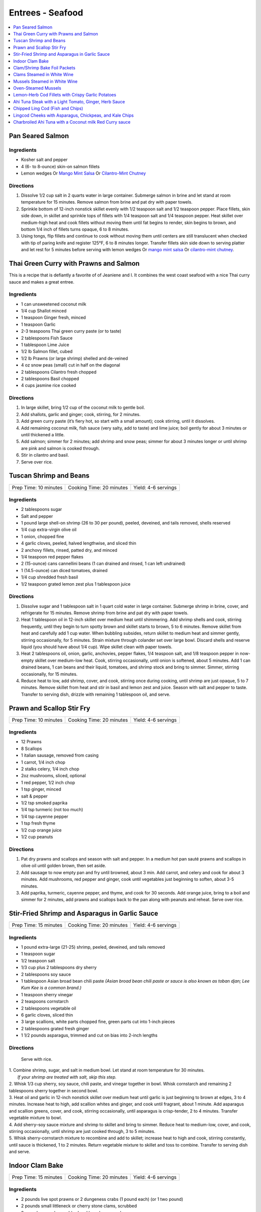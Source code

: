 .. raw:: pdf

   OddPageBreak tocPage

*****************
Entrees - Seafood
*****************

.. contents::
   :local:
   :depth: 1

.. raw:: pdf

   OddPageBreak recipePage

.. raw:: html

   <p style="page-break-before: always"/>

Pan Seared Salmon
=================

Ingredients
-----------

-  Kosher salt and pepper
-  4 (6- to 8-ounce) skin-on salmon fillets
-  Lemon wedges Or `Mango Mint Salsa <#mango-mint-salsa>`__ Or
   `Cilantro-Mint Chutney <#cilantro-mint-chutney>`__

Directions
----------

1. Dissolve 1/2 cup salt in 2 quarts water in large container. Submerge
   salmon in brine and let stand at room temperature for 15 minutes.
   Remove salmon from brine and pat dry with paper towels.
2. Sprinkle bottom of 12-inch nonstick skillet evenly with 1/2 teaspoon
   salt and 1/2 teaspoon pepper. Place fillets, skin side down, in
   skillet and sprinkle tops of fillets with 1/4 teaspoon salt and 1/4
   teaspoon pepper. Heat skillet over medium-high heat and cook fillets
   without moving them until fat begins to render, skin begins to brown,
   and bottom 1/4 inch of fillets turns opaque, 6 to 8 minutes.
3. Using tongs, flip fillets and continue to cook without moving them
   until centers are still translucent when checked with tip of paring
   knife and register 125°F, 6 to 8 minutes longer. Transfer fillets
   skin side down to serving platter and let rest for 5 minutes before
   serving with lemon wedges Or `mango mint salsa <#mango-mint-salsa>`__
   Or `cilantro-mint chutney <#cilantro-mint-chutney>`__.

.. raw:: pdf

   PageBreak recipePage

.. raw:: html

   <p style="page-break-before: always"/>

Thai Green Curry with Prawns and Salmon
=======================================

This is a recipe that is defiantly a favorite of of Jeaniene and I. It
combines the west coast seafood with a nice Thai curry sauce and makes a
great entree.

Ingredients
-----------

-  1 can unsweetened coconut milk
-  1/4 cup Shallot minced
-  1 teaspoon Ginger fresh, minced
-  1 teaspoon Garlic
-  2-3 teaspoons Thai green curry paste (or to taste)
-  2 tablespoons Fish Sauce
-  1 tablespoon Lime Juice
-  1/2 lb Salmon fillet, cubed
-  1/2 lb Prawns (or large shrimp) shelled and de-veined
-  4 oz snow peas (small) cut in half on the diagonal
-  2 tablespoons Cilantro fresh chopped
-  2 tablespoons Basil chopped
-  4 cups jasmine rice cooked

Directions
----------

1. In large skillet, bring 1/2 cup of the coconut milk to gentle boil.
2. Add shallots, garlic and ginger; cook, stirring, for 2 minutes.
3. Add green curry paste (it’s fiery hot, so start with a small amount);
   cook stirring, until it dissolves.
4. Add remaining coconut milk, fish sauce (very salty, add to taste) and
   lime juice; boil gently for about 3 minutes or until thickened a
   little.
5. Add salmon; simmer for 2 minutes; add shrimp and snow peas; simmer
   for about 3 minutes longer or until shrimp are pink and salmon is
   cooked through.
6. Stir in cilantro and basil.
7. Serve over rice.


.. raw:: pdf

   PageBreak recipePage

.. raw:: html

   <p style="page-break-before: always"/>

Tuscan Shrimp and Beans
=======================

+-----------------------+--------------------------+---------------------+
| Prep Time: 10 minutes | Cooking Time: 20 minutes | Yield: 4-6 servings |
+-----------------------+--------------------------+---------------------+

Ingredients
-----------

- 2 tablespoons sugar
- Salt and pepper
- 1 pound large shell-on shrimp (26 to 30 per pound), peeled, deveined, and tails removed, shells reserved
- 1/4 cup extra-virgin olive oil
- 1 onion, chopped fine
- 4 garlic cloves, peeled, halved lengthwise, and sliced thin
- 2 anchovy fillets, rinsed, patted dry, and minced
- 1/4 teaspoon red pepper flakes
- 2 (15-ounce) cans cannellini beans (1 can drained and rinsed, 1 can left undrained)
- 1 (14.5-ounce) can diced tomatoes, drained
- 1/4 cup shredded fresh basil
- 1/2 teaspoon grated lemon zest plus 1 tablespoon juice

Directions
----------

1. Dissolve sugar and 1 tablespoon salt in 1 quart cold water in large
   container. Submerge shrimp in brine, cover, and refrigerate for
   15 minutes. Remove shrimp from brine and pat dry with paper towels.
2. Heat 1 tablespoon oil in 12-inch skillet over medium heat until
   shimmering. Add shrimp shells and cook, stirring frequently, until they
   begin to turn spotty brown and skillet starts to brown, 5 to 6 minutes.
   Remove skillet from heat and carefully add 1 cup water. When bubbling
   subsides, return skillet to medium heat and simmer gently, stirring
   occasionally, for 5 minutes. Strain mixture through colander set over
   large bowl. Discard shells and reserve liquid (you should have about
   1/4 cup). Wipe skillet clean with paper towels.
3. Heat 2 tablespoons oil, onion, garlic, anchovies, pepper flakes,
   1/4 teaspoon salt, and 1/8 teaspoon pepper in now-empty skillet over
   medium-low heat. Cook, stirring occasionally, until onion is softened,
   about 5 minutes. Add 1 can drained beans, 1 can beans and their liquid,
   tomatoes, and shrimp stock and bring to simmer. Simmer, stirring
   occasionally, for 15 minutes.
4. Reduce heat to low, add shrimp, cover, and cook, stirring once during
   cooking, until shrimp are just opaque, 5 to 7 minutes. Remove skillet
   from heat and stir in basil and lemon zest and juice. Season with salt
   and pepper to taste. Transfer to serving dish, drizzle with remaining
   1 tablespoon oil, and serve.

.. raw:: pdf

   PageBreak recipePage

.. raw:: html

   <p style="page-break-before: always"/>

Prawn and Scallop Stir Fry
==========================

+-----------------------+--------------------------+---------------------+
| Prep Time: 10 minutes | Cooking Time: 20 minutes | Yield: 4-6 servings |
+-----------------------+--------------------------+---------------------+

Ingredients
-----------

- 12 Prawns
- 8 Scallops
- 1 italian sausage, removed from casing
- 1 carrot, 1/4 inch chop
- 2 stalks celery, 1/4 inch chop
- 2oz mushrooms, sliced, optional
- 1 red pepper, 1/2 inch chop
- 1 tsp ginger, minced
- salt & pepper
- 1/2 tsp smoked paprika
- 1/4 tsp turmeric (not too much)
- 1/4 tsp cayenne pepper
- 1 tsp fresh thyme
- 1/2 cup orange juice
- 1/2 cup peanuts

Directions
----------

1. Pat dry prawns and scallops and season with salt and pepper. In a medium
   hot pan sauté prawns and scallops in olive oil until golden brown, then
   set aside.
2. Add sausage to now empty pan and fry until browned, about 3 min. Add
   carrot, and celery and cook for about 3 minutes.  Add mushrooms, red pepper
   and ginger, cook until vegetables just beginning to soften, about
   3-5 minutes.
3. Add paprika, turmeric, cayenne pepper, and thyme, and cook for 30 seconds.
   Add orange juice, bring to a boil and simmer for 2 minutes, add prawns and
   scallops back to the pan along with peanuts and reheat. Serve over rice.

.. raw:: pdf

   PageBreak recipePage

.. raw:: html

   <p style="page-break-before: always"/>

Stir-Fried Shrimp and Asparagus in Garlic Sauce
===============================================

+-----------------------+--------------------------+---------------------+
| Prep Time: 15 minutes | Cooking Time: 20 minutes | Yield: 4-6 servings |
+-----------------------+--------------------------+---------------------+

Ingredients
-----------
- 1 pound extra-large (21-25) shrimp, peeled, deveined, and tails removed
- 1 teaspoon sugar
- 1/2 teaspoon salt
- 1/3 cup plus 2 tablespoons dry sherry
- 2 tablespoons soy sauce
- 1 tablespoon Asian broad bean chili paste *(Asian broad bean chili paste or sauce is also known as toban djan; Lee Kum Kee is a common brand.)*
- 1 teaspoon sherry vinegar
- 2 teaspoons cornstarch
- 2 tablespoons vegetable oil
- 6 garlic cloves, sliced thin
- 3 large scallions, white parts chopped fine, green parts cut into 1-inch pieces
- 2 tablespoons grated fresh ginger
- 1 1/2 pounds asparagus, trimmed and cut on bias into 2-inch lengths

Directions
----------

  Serve with rice.

| 1. Combine shrimp, sugar, and salt in medium bowl. Let stand at room
   temperature for 30 minutes.
|  *If your shrimp are treated with salt, skip this step.*
| 2. Whisk 1/3 cup sherry, soy sauce, chili paste, and vinegar together in
     bowl. Whisk cornstarch and remaining 2 tablespoons sherry together in
     second bowl.
| 3. Heat oil and garlic in 12-inch nonstick skillet over medium heat until
     garlic is just beginning to brown at edges, 3 to 4 minutes. Increase
     heat to high, add scallion whites and ginger, and cook until fragrant,
     about 1 minute. Add asparagus and scallion greens, cover, and cook,
     stirring occasionally, until asparagus is crisp-tender, 2 to 4 minutes.
     Transfer vegetable mixture to bowl.
| 4. Add sherry–soy sauce mixture and shrimp to skillet and bring to simmer.
     Reduce heat to medium-low, cover, and cook, stirring occasionally,
     until shrimp are just cooked through, 3 to 5 minutes.
| 5. Whisk sherry-cornstarch mixture to recombine and add to skillet;
     increase heat to high and cook, stirring constantly, until sauce is
     thickened, 1 to 2 minutes. Return vegetable mixture to skillet and toss
     to combine. Transfer to serving dish and serve.

.. raw:: pdf

   PageBreak recipePage

.. raw:: html

   <p style="page-break-before: always"/>

Indoor Clam Bake
================

+-----------------------+--------------------------+---------------------+
| Prep Time: 15 minutes | Cooking Time: 20 minutes | Yield: 4-6 servings |
+-----------------------+--------------------------+---------------------+

Ingredients
-----------

-  2 pounds live spot prawns or 2 dungeness crabs (1 pound each) (or 1 two pound)
-  2 pounds small littleneck or cherry stone clams, scrubbed
-  2 pounds mussels, scrubbed and beards removed
-  1 pound chorizo or kielbasa, sliced into 1/2 inch-thick rounds
-  1 pound small new or red potatoes, cut into 1-inch pieces
-  4 medium ears corn, silk and all but the last layer of husk removed
-  8 tablespoons (1 stick) salted butter, melted

Directions
----------

1. Place clams and mussels on large piece of cheesecloth and tie ends
   together to secure; set aside. In heavy-bottomed 12-quart stockpot,
   layer sliced kielbasa, sack of clams-mussels, potatoes, corn, and
   prawns and crab on top of one another. Cover with lid and place over
   high heat. Cook until potatoes are tender (paring knife can be
   slipped into and out of potato centers with little resistance), and
   crabs are bright red, 17 to 20 minutes.
2. Remove pot from heat and remove lid (watch out for scalding steam).
   Remove prawns and crab and set aside until cool enough to handle.
   Remove corn from pot and peel off husks; arrange ears on large
   platter. Using slotted spoon, remove potatoes and arrange them on
   platter with corn. Transfer clams and mussels to large bowl and cut
   open cheesecloth with scissors. Using slotted spoon, remove kielbasa
   from pot and arrange on platter with potatoes and corn. Pour
   remaining steaming liquid in pot over clams and mussels. Arrange crab
   parts and prawns on platter. Serve immediately with melted butter.

Variation
---------

Substitute spot prawns and crab with 2 live lobsters (about 1 1/2 pounds
each). Freeze lobsters for 10 to 15 minutes to sedate them (do not over
freeze), before killing. Once cooked, using a kitchen towel to protect
your hand, twist and remove lobster tails, claws, and legs (if desired).

Notes
-----

-  Choose a large, narrow stockpot in which you can easily layer the
   ingredients. The recipe can be cut in half and layered in an 8-quart
   Dutch oven, but it should cook for the same amount of time.
-  Use left overs for `Leftover Seafood Chowder <#leftover-seafood-chowder>`__.

.. raw:: pdf

   PageBreak recipePage

.. raw:: html

   <p style="page-break-before: always"/>

Clam/Shrimp Bake Foil Packets
=============================

+-----------------------+--------------------------+-------------------+
| Prep Time: 10 minutes | Cooking Time: 15 minutes | Yield: 4 servings |
+-----------------------+--------------------------+-------------------+

Source: `Delish <https://www.delish.com/cooking/recipe-ideas/recipes/a47430/grilled-shrimp-foil-packets-recipe/>`__

Ingredients
-----------
- 1 1/2 lb. Seafood. (large peeled and deveined shrimp, little neck clams, mussles)
- 2 cloves garlic, minced
- 2 smoked andouille sausages, thinly sliced (chorizo can be substituted)
- 2 ears corn, each cut crosswise into 4 pieces
- 1 lb. red bliss potatoes, chopped into 1-in pieces
- 2 tbsp. extra-virgin olive oil
- 1 tbsp. Old Bay seasoning
- 1 lemon, sliced into thin wedges
- 4 tbsp. butter
- kosher salt
- Freshly ground black pepper
- 2 tbsp. chopped fresh parsley leaves

Directions
----------
1. Preheat grill over high heat.
2. Cut 4 sheets of foil about 12 inches long. Divide shrimp, garlic, sausage,
   corn, and potatoes evenly over the foil sheets. Drizzle with olive oil.
   Add the Old Bay seasoning and season to taste with salt and pepper. Toss
   gently to combine. Top each mixture with parsley, lemon and a tablespoon
   of butter each.
3. Fold the foil packets crosswise over the shrimp boil mixture to completely
   cover the food. Roll the top and bottom edges to seal them closed.
4. Place foil packets on the grill and cook until just cooked through, about
   10-15 minutes.
5. Serve immediately.

Notes
-----
Use 1 1/2 lbs. of seafood.  This can be all shrimp, call clams, mix of clams,
mussles and shimp.  What ever is your fancy.

.. raw:: pdf

   PageBreak recipePage

.. raw:: html

   <p style="page-break-before: always"/>

.. raw:: pdf

   PageBreak recipePage

.. raw:: html

   <p style="page-break-before: always"/>

Clams Steamed in White Wine
===========================

+----------------------+--------------------------+-------------------+
| Prep Time: 5 minutes | Cooking Time: 15 minutes | Yield: 4 servings |
+----------------------+--------------------------+-------------------+

Source: `Cooks Illustrated <https://www.cooksillustrated.com/recipes/8368-clams-steamed-in-white-wine>`__

Ingredients
-----------
- 1 1/2 cups dry white wine
- 3 shallots, chopped fine
- 4 garlic cloves, minced
- 1 bay leaf
- 4 pounds littleneck clams, scrubbed
- 3 tablespoons unsalted butter
- 2 tablespoons minced fresh parsley
- Lemon wedges

Directions
----------
1. Bring wine, shallots, garlic, and bay leaf to simmer in Dutch oven over
   medium heat; continue to simmer to blend flavors, 3 minutes.
2. Increase heat to high. Add clams, cover, and cook, stirring twice, until
   clams open, 4 to 8 minutes. Using slotted spoon, remove clams from
   liquid and transfer to large serving bowl. Once all clams have been
   removed from pot, whisk butter into liquid to make emulsified sauce.
3. Pour sauce over clams, sprinkle with parsley, and serve immediately with
   lemon wedges.

Note
----
For 1-2 servicng reduce clams to 1 lb per person and half the other
ingredients.  Use a sauce pan instead of the dutch oven.


.. raw:: pdf

   PageBreak recipePage

.. raw:: html

   <p style="page-break-before: always"/>

Mussels Steamed in White Wine
=============================

Ingredients
-----------

-  2 cups white wine
-  1/2 cup minced shallots
-  4 medium cloves garlic, minced
-  1/2 cup chopped fresh flat leaf parsley leaves
-  1 bay leaf
-  4 pounds mussels, cleaned and debearded
-  4 tablespoons unsalted butter

Directions
----------

1. Bring wine, shallots, garlic, parsley, and bay leaf to simmer in
   large pot; continue to simmer to blend flavors, about 3 minutes.
   Increase heat to high. Add mussels; cover and cook, stirring twice,
   until mussels open, 4 to 8 minutes, depending on pot and mussel size.
2. Remove mussels from liquid, twist off and discard top shells, and put
   in large serving bowl. Meanwhile, swirl butter into pan liquid to
   make emulsified sauce. Pour broth over mussels and serve immediately
   with warm bread or rice.

Yield:
------

Serves 4

Variations
----------

**With Curry and Basil**

For Step 1, reduce parsley to 2 tablespoons, and add 1 teaspoon curry
powder (preferably Madras). In Step 2 when adding butter also add 2
tablespoons, each of chopped cilantro leaves and basil.

**With Lemon**

For Step 1, reduce parsley to 2 tablespoons, and add 1/2 teaspoon red
pepper flakes. In Step 2 when adding butter also add 1 medium lemon,
zest grated to yield 1 teaspoon zest, juiced to yield 2 tablespoons
juice.

.. raw:: pdf

   PageBreak recipePage

.. raw:: html

   <p style="page-break-before: always"/>

Oven-Steamed Mussels
====================

Ingredients
-----------

-  1 tablespoon extra-virgin olive oil
-  3 garlic cloves, minced
-  Pinch red pepper flakes
-  1 cup dry white wine
-  3 sprigs fresh thyme
-  2 bay leaves
-  4 pounds mussels, scrubbed and de-bearded
-  1/4 teaspoon salt
-  2 tablespoons unsalted butter, cut into 4 pieces
-  2 tablespoons minced fresh flat leaf parsley

Directions
----------

1. Adjust oven rack to lowest position and heat oven to 500°F. Heat oil,
   garlic, and pepper flakes in large roasting pan over medium heat;
   cook, stirring constantly, until fragrant, about 30 seconds. Add
   wine, thyme sprigs, and bay leaves and bring to boil. Cook until wine
   is slightly reduced, about 1 minute. Add mussels and salt. Cover pan
   tightly with aluminum foil and transfer to oven. Cook until most
   mussels have opened (a few may remain closed), 15 to 18 minutes.
2. Remove pan from oven. Push mussels to sides of pan. Add butter to
   center and whisk until melted. Discard thyme sprigs and bay leaves,
   sprinkle parsley over mussels, and toss to combine. Serve
   immediately.

Yield:
------

Serves 2 - 4

Variations
----------

**With Tomato and Chorizo**

Before adding garlic, add 12 ounces Spanish-style chorizo sausage, cut
into 1/2-inch pieces in large roasting pan over medium heat; cook,
stirring occasionally, until chorizo starts to brown, about 5 minutes,
do not add red pepper flakes. Replace wine and thyme with 1 (28-ounce)
can crushed tomatoes and bring to boil. Bump butter up to 3 table
spoons.

**With Hard Cider and Bacon**

Replace garlic and red pepper flakes with 4 slices thick-cut bacon (cut
into 1/2-inch pieces), wine with 1/2 cup Pernod and 1/4 cup water, and
butter with 1/4 cup heavy cream.

**With Leeks and Pernod**

Replace red pepper flakes with 1 pound leeks (white and light green
parts only, halved lengthwise, sliced thin, and washed thoroughly), wine
with 1 cup dry hard cider, butter with 1/4 cup creme fraîche, and
parsley with 2 tablespoons minced fresh chives.

.. raw:: pdf

   PageBreak recipePage

.. raw:: html

   <p style="page-break-before: always"/>

Lemon-Herb Cod Fillets with Crispy Garlic Potatoes
==================================================

+-----------------------+-----------------------+-------------------+
| Prep Time: 15 minutes | Cooking Time: 1 hours | Yield: 4 servings |
+-----------------------+-----------------------+-------------------+

Ingredients
-----------

-  1 1/2 pounds russet potatoes, unpeeled, sliced into 1/4-inch-thick
   rounds
-  2 tablespoons unsalted butter, melted, plus 3 tablespoons cut into
   1/4-inch pieces
-  3 garlic cloves, minced
-  4 sprigs fresh thyme, plus 1 teaspoon minced
-  Salt and pepper
-  4 (6- to 8-ounce) skinless cod fillets, 1 to 1 1/2 inches thick
-  1 lemon, thinly sliced

Directions
----------

1. Adjust oven rack to lower-middle position and heat oven to 425°F.
   Toss potatoes, melted butter, garlic, minced thyme, 1/2 teaspoon
   salt, and 1/4 teaspoon pepper together in bowl.
2. Shingle potatoes into four 6 by 4-inch rectangular piles in parchment
   paper-lined rimmed baking sheet. Roast potatoes until spotty brown
   and just tender, 30 to 35 minutes, rotating sheet halfway through
   roasting.
3. Pat cod dry with paper towels and season with salt and pepper. Lay 1
   cod fillet, skinned side down, on top of each potato pile and top
   evenly with butter pieces, thyme sprigs, and lemon slices. Bake until
   cod flakes apart when gently prodded with paring knife and registers
   140°F, about 15 minutes.
4. To serve, slide spatula underneath potatoes and cod and gently
   transfer to individual plates.

.. raw:: pdf

   PageBreak recipePage

.. raw:: html

   <p style="page-break-before: always"/>

Ahi Tuna Steak with a Light Tomato, Ginger, Herb Sauce
======================================================

Ingredients
-----------

Tuna
^^^^
- 4 6 oz Ahi tuna, steaks
- 3 clove garlic, cut into slivers
- Kosher salt
- fresh cracked pepper
- 2 tablespoon cilantro, leaves
- 2 tablespoon mint, leaves
- extra virgin olive oil


Tomato herb sauce
^^^^^^^^^^^^^^^^^
- 4 tablespoon extra virgin olive oil
- kosher salt
- fresh cracked pepper
- 2 clove garlic, minced
- 1 small onion, sliced finely
- red chili flakes
- 1/2 cup  white wine
- 4 tomato, peeled, seeded, chopped
- 2 tablespoon Ginger, sliced finely
- 1 lemon, juiced
- 2 tablespoon flat leaf parsley, chopped

Directions
----------
#. Preheat oven to 375°F. Make little incisions in the tuna and insert, garlic, mint, and cilantro. Season both sides of the steak.
#. Prepare the sauce; remove the cores of the tomatoes, and make a criss-cross incision on the bottom of the tomato. Place tomatoes in salted, boiling water for approx. 1 minute. Remove and place in ice water. Peel the skin off and cut around the tomato discarding the seeds and centre part. Dice the tomatoes.
#. Heat a skillet, add olive oil, add onions, season, and saute for 1 minute. Add the garlic and ginger, season, and saute for 1 minute. Add the wine, and reduce for 1 minute. Add the tomatoes, lemon juice, chillies, and season, cook an additional minute. Put aside.
#. Heat a skillet, add olive oil. Add the tuna steaks and sear each side for 1-2 minutes.
#. Transfer into a casserole dish and top with tomato sauce. Bake in oven for approx. 10- 15 minutes depending on desired temp.
#. Top with fresh chopped parsley, and serve with seasonal veggies.

Note
----
Carb count; 8 g. per serving

.. raw:: pdf

   PageBreak recipePage

.. raw:: html

   <p style="page-break-before: always"/>

Chipped Ling Cod (Fish and Chips)
=================================
Source:  `Skipper Otto <https://skipperotto.com/wp-content/uploads/2019/04/SO-Recipe-Chipped-Lingcod-back-1024x585.jpg>`__

Ingredients
-----------
- 2 large ling cod filets
- 3/4 cup panko bread crumbs
- 3/4 cup salted potato chips
- 2 large eggs
- 1 cup flour
- salt and pepper

Directions
----------
1. Pre-heat your oven to 425 degrees F. Ready a parchment covered baking sheet.
2. Remove skin from ling cod and cut into 1 inch filets.
3. Season the Lingcod cheeks with sea salt and cracked pepper.
4. On one plate combine flour with salt and peper. On second plate crush chips
   and combine with panko. In shallow bowl whisk eggs.
5. Dredge each piece of fish in flour, then egg mix and finally in the bread
   crumb mix, before placing on backing sheet.
6. Bake for 10 min until golden brown.
7. Serve with `Tartar Sauce <#quick-tartar-sauce>`__

.. raw:: pdf

   PageBreak recipePage

.. raw:: html

   <p style="page-break-before: always"/>

Lingcod Cheeks with Asparagus, Chickpeas, and Kale Chips
========================================================

Ingredients
-----------
- 1 head of Kale
- 1 cup diced asparagus
- 1 cup chickpeas
- 1/2 cup quartered red radishes
- 1 tbsp diced shallots
- 2-3 cheeks per person
- olive oil
- butter (optional)

Directions
----------
1. Pre-heat your oven to 300 degrees F. Tear the kale into bite size pieces,
   toss in olive oil, season with sea salt and cracked pepper. Place on a
   baking sheet and bake in the oven until light golden brown and crispy.
2. In a medium-sized fry pan, sauté the shallots, chickpeas, diced asparagus
   and radishes together for a few minutes, until tender but with no extra
   colour.
3. Season the Lingcod cheeks with sea salt and cracked pepper.
4. In a pan over high heat, sauté the cheeks in olive oil for 1 minute per
   side. A little butter thrown in with the oil adds an extra hit of richness
   to the cheeks. Gives the cheeks a little napping (spooning the oil/ butter
   over the fish) while they rest in the pan for a few seconds.
5. Place the veggies on a plate or platter, lay the cheeks on top and arrange
   the kale chips around.

.. raw:: pdf

   PageBreak recipePage

.. raw:: html

   <p style="page-break-before: always"/>

Charbroiled Ahi Tuna with a Coconut milk Red Curry sauce
========================================================

Yield: 4 servings

Ingredients
-----------
- 4 6 oz ahi tuna, filets
- 1-2 tablespoon soy sauce, (kecap manis)
- 1 stalk lemongrass
- 1 onion, sliced finely
- 7 oz double smoked bacon, diced
- 1 bunch asparagus
- 10 1/2 oz jasmine rice
- 340 ml coconut milk
- 1 tablespoon Ginger, chopped
- 1 kaffir lime leaf, sliced
- 2 clove garlic
- 1/2 cup  white wine
- 1 tablespoon fish sauce
- 3 cups chicken stock
- 2 cups rice
- extra virgin olive oil
- 2 tablespoon flat leaf parsley, chopped
- 2 shallot, sliced

Directions
----------

#. Place ahi tuna filets in a bowl; season, add 2 tbsp olive oil, parsley, toss. Place onto a preheated grill. Make criss- cross markings on top side of the fish (about 1minute on each side). Place onto a baking sheet and refrigerate. If cooking fish from start to finish on grill cook later to time dish with rice and asparagus.
#. Meanwhile prepare the sauce; pound lemongrass with a mallet, cut in half. In a sauce pan add 2 tbsp. olive oil, heat. Add shallots, season, and saute until golden. Add ginger, garlic, lemongrass, season, and saute an additional 2 minutes. Add white wine, and reduce until most of the liquid is gone. Stir in red curry paste, add fish sauce, soy sauce, and coconut milk, season. Let cook on low- medium for 15 minutes. Add lime leaf 5 minutes before serving. Remove the lemongrass.
#. Place rice in rice cooker, season, and add chicken stock. The ratio is 1.5 parts liquid to 1 part rice. The rice should take approx. 15- 18 minutes.
#. Prepare the vegetables; in a skillet add bacon, saute until golden. Add onions, season, and saute until golden. Add asparagus, 1/4 cup water, and cover 7 minutes before the dish is ready to assemble.
#. Place tuna in a preheat oven at 350°F and cook until desired temp. If you like your tuna rare you will only cook for 4-5 minutes. For medium approx. 7-8 minutes.
